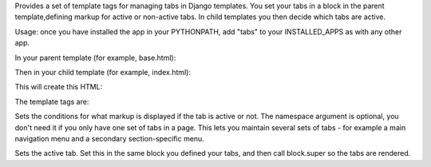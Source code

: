 Provides a set of template tags for managing tabs in Django templates. You set your tabs in a block in the parent template,defining markup for active or non-active tabs. In child templates you then decide which tabs are active.

Usage: once you have installed the app in your PYTHONPATH, add "tabs" to your INSTALLED_APPS as with any other app.

In your parent template (for example, base.html):

.. code-block::
    {% load tabs %}
    {% block navigation %}
    <ul id="top-nav">
        <li><a href="/" class="{% ifactivetab "topnav" "home" %}active{% else %}inactive{% endifactivetab %}">Home</a></li>
        <li><a href="/cart" class="{% ifactivetab "topnav" "cart" %}active{% else %}inactive{% endifactivetab %}">My cart</a></li>
    ....
    </ul>
    {% endblock %}

Then in your child template (for example, index.html):

.. code-block::
    {% extends "base.html" %}
    {% load tabs %}
    {% block navigation %}
    {% activetab "topnav" "home" %}
    {{ block.super }}
    {% endblock %}

This will create this HTML:

.. code-block::
    <ul id="top-nav">
        <li><a href="/" class="active">Home</a></li>
        <li><a href="/cart" class="inactive">My cart</a></li>
    ...
    </ul>

The template tags are:

.. code-block::
    ifactivetab (namespace) tab ( else ) endifactivetab

Sets the conditions for what markup is displayed if the tab is active or not. The namespace argument is optional, you don't need it if you only have one set of tabs in a page. This lets you maintain several sets of tabs - for example a main navigation menu and a secondary section-specific menu.

.. code-block::
    activetab (namespace) tab

Sets the active tab. Set this in the same block you defined your tabs, and then call block.super so the tabs are rendered.

